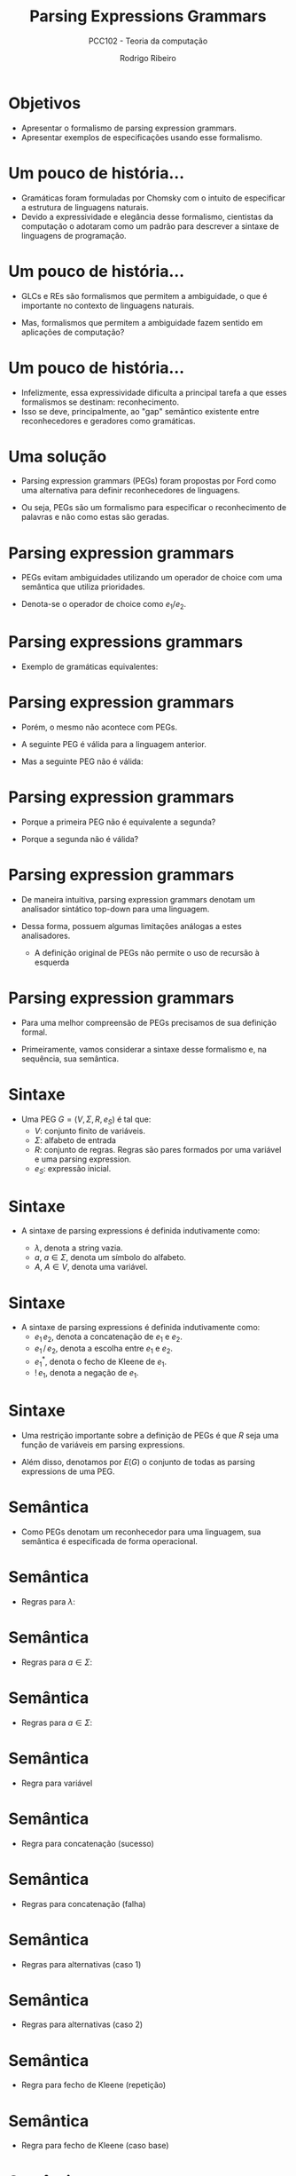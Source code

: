 #    -*- mode: org -*-
#+OPTIONS: reveal_center:t reveal_progress:t reveal_history:t reveal_control:t
#+OPTIONS: reveal_mathjax:t reveal_rolling_links:t reveal_keyboard:t num:nil
#+OPTIONS: reveal_width:1200 reveal_height:800
#+OPTIONS: toc:nil
#+REVEAL_MARGIN: 0.2
#+REVEAL_MIN_SCALE: 0.5
#+REVEAL_MAX_SCALE: 2.5
#+REVEAL_TRANS: none
#+REVEAL_THEME: white
#+REVEAL_HLEVEL: 999
#+REVEAL_TITLE_SLIDE: <h1>%t</h1><h2>%s</h2><h3>%A %a</h3>
#+LATEX_HEADER: \usepackage{proof}

#+TITLE: Parsing Expressions Grammars
#+SUBTITLE: PCC102 - Teoria da computação
#+AUTHOR: Rodrigo Ribeiro
#+EMAIL: rodrigo.ribeiro@ufop.edu.br

* Objetivos

- Apresentar o formalismo de parsing expression grammars.
- Apresentar exemplos de especificações usando esse formalismo.

* Um pouco de história...

- Gramáticas foram formuladas por Chomsky com o intuito de especificar
  a estrutura de linguagens naturais.
- Devido a expressividade e elegância desse formalismo, cientistas da
  computação o adotaram como um padrão para descrever a sintaxe de
  linguagens de programação.

* Um pouco de história...

- GLCs e REs são formalismos que permitem a ambiguidade, o que é importante
  no contexto de linguagens naturais.

- Mas, formalismos que permitem a ambiguidade fazem sentido em aplicações
  de computação?

* Um pouco de história...

- Infelizmente, essa expressividade dificulta a principal tarefa a que esses formalismos
  se destinam: reconhecimento.
- Isso se deve, principalmente, ao "gap" semântico existente entre reconhecedores e
  geradores como gramáticas.

* Uma solução

- Parsing expression grammars (PEGs) foram propostas por Ford como uma alternativa
  para definir reconhecedores de linguagens.

- Ou seja, PEGs são um formalismo para especificar o reconhecimento de palavras e
  não como estas são geradas.

* Parsing expression grammars

- PEGs evitam ambiguidades utilizando um operador de choice com uma semântica que
  utiliza prioridades.

- Denota-se o operador de choice como $e_1 / e_2$.

* Parsing expressions grammars

- Exemplo de gramáticas equivalentes:

\begin{array}{lcl|lcl}
   A & \to  & A a     & A & \to  & a A\\
     & \mid & \lambda &   & \mid & \lambda\\
\end{array}

* Parsing expression grammars

- Porém, o mesmo não acontece com PEGs.

- A seguinte PEG é válida para a linguagem anterior.

\begin{array}{lcl}
   A & \leftarrow  & aA\,/\, \lambda
\end{array}

- Mas a seguinte PEG não é válida:

\begin{array}{lcl}
   A & \leftarrow  & Aa\,/\, \lambda
\end{array}

* Parsing expression grammars

- Porque a primeira PEG não é equivalente a segunda?

- Porque a segunda não é válida?


* Parsing expression grammars

- De maneira intuitiva, parsing expression grammars denotam um analisador sintático
  top-down para uma linguagem.

- Dessa forma, possuem algumas limitações análogas a estes analisadores.
  - A definição original de PEGs não permite o uso de recursão à esquerda

* Parsing expression grammars

- Para uma melhor compreensão de PEGs precisamos de sua definição formal.

- Primeiramente, vamos considerar a sintaxe desse formalismo e, na sequência,
  sua semântica.

* Sintaxe

- Uma PEG $G = (V, \Sigma, R, e_{S})$ é tal que:
  - $V$: conjunto finito de variáveis.
  - $\Sigma$: alfabeto de entrada
  - $R$: conjunto de regras. Regras são pares formados por
    uma variável e uma parsing expression.
  - $e_{S}$: expressão inicial.

* Sintaxe

- A sintaxe de parsing expressions é definida indutivamente como:

  - $\lambda$, denota a string vazia.
  - $a$, $a \in \Sigma$, denota um símbolo do alfabeto.
  - $A$, $A \in V$, denota uma variável.

* Sintaxe

- A sintaxe de parsing expressions é definida indutivamente como:
  - $e_{1}\,e_{2}$, denota a concatenação de $e_{1}$ e $e_{2}$.
  - $e_{1}\,/\,e_{2}$, denota a escolha entre $e_{1}$ e $e_{2}$.
  - $e_{1}^*$, denota o fecho de Kleene de $e_{1}$.
  - $!\,e_{1}$, denota a negação de $e_{1}$.

* Sintaxe

- Uma restrição importante sobre a definição de PEGs é que $R$
  seja uma função de variáveis em parsing expressions.

- Além disso, denotamos por $E(G)$ o conjunto de todas as parsing
  expressions de uma PEG.

* Semântica

- Como PEGs denotam um reconhecedor para uma linguagem, sua semântica
  é especificada de forma operacional.

* Semântica

 - Regras para $\lambda$:

 \begin{array}{c}
   \dfrac{}{(\lambda, s) \Rightarrow (1,(\lambda,s))}
 \end{array}


* Semântica

 - Regras para $a \in \Sigma$:

 \begin{array}{c}
   \dfrac{}{(a,as)\Rightarrow (1,(a,s))}
 \end{array}


* Semântica

 - Regras para $a \in \Sigma$:

 \begin{array}{c}
   \dfrac{}{(a,bs)\Rightarrow (1,\bot)} \\ \\
 \end{array}


* Semântica

- Regra para variável

 \begin{array}{c}
   \dfrac{A \leftarrow e \in R\:\:\:\:(e,w)\Rightarrow (n,o)}
         {(A,w) \Rightarrow (n + 1, o)}
 \end{array}

* Semântica

- Regra para concatenação (sucesso)

  \begin{array}{cc}
    \dfrac{(e_{1},w)\Rightarrow(n_{1},(s_1,r_{1}))\:\:\:\:(e_{2},r_{1})\Rightarrow(n_{2},(s_2,r_{2}))}
          {(e_{1}\,e_{2},wv)\Rightarrow(1 + n_{1} + n_{2},(s_{1}s_{2},r_{2}))} \\ \\
  \end{array}


* Semântica

- Regras para concatenação (falha)

  \begin{array}{cc}
    \dfrac{(e_{1},w)\Rightarrow(n_{1},(s_1,r_{1}))\:\:\:\:(e_{2},r_{1})\Rightarrow(n_{2},\bot)}
          {(e_{1}\,e_{2})\Rightarrow(1 + n_{1} + n_{2}, \bot)} \\ \\
    \dfrac{(e_{1},w)\Rightarrow(n_{1}, \bot)}
          {(e_{1}\,e_{2},w)\Rightarrow(1 + n_{1}, \bot)} \\ \\
  \end{array}

* Semântica

- Regras para alternativas (caso 1)

  \begin{array}{c}
    \dfrac{(e_{1},w)\Rightarrow (n_{1},r_{1})}
          {(e_{1}\,/\,e_{2},w)\Rightarrow (1 + n_{1}, r_{1})}
  \end{array}

* Semântica

- Regras para alternativas (caso 2)

  \begin{array}{c}
    \dfrac{(e_{1},w)\Rightarrow (n_{1},\bot)\:\:\:\:(e_{1},w)\Rightarrow (n_{2},o)}
          {(e_{1}\,/\,e_{2},w)\Rightarrow (1 + n_{1} + n_{2}, o)}
  \end{array}

* Semântica

- Regra para fecho de Kleene (repetição)

  \begin{array}{c}
    \dfrac{(e_{1},w)\Rightarrow (n_{1},(s_{1},r_{1}))\:\:\:\:
           (e_{1}^*,r_{1})\Rightarrow (n_{2},(s_{2},r_{2}))}
          {(e_{1}^*,w)\Rightarrow (1 + n_{1} + n_{2},(s_{1}s_{2},r_{2}))}
  \end{array}

* Semântica

- Regra para fecho de Kleene (caso base)

  \begin{array}{c}
    \dfrac{(e_{1},w)\Rightarrow (n_{1},\bot)}
          {(e_{1}^*,w)\Rightarrow (1 + n_{1},(\lambda,w))}
  \end{array}

* Semântica

- Regra para negação (sucesso)

  \begin{array}{c}
    \dfrac{(e_{1},w)\Rightarrow(n_{1},\bot)}
          {(!\,e_{1},w)\Rightarrow (1 + n_{1}, (\lambda, w))}
  \end{array}


* Semântica

- Regra para negação (falha)

  \begin{array}{c}
    \dfrac{(e_{1},w)\Rightarrow(n_{1},(s_{1},r_{1}))}
          {(!\,e_{1},w)\Rightarrow (1 + n_{1}, \bot)}
  \end{array}

* Semântica

- Vamos considerar um exemplo simples: processar aab usando a expressão
  $a\,/\,ab$.

* Semântica

- Vamos considerar um exemplo simples: processar aab usando a expressão
  $a\,/\,ab$.

\begin{array}{c}
   \dfrac{}
         {(a\,/\,ab, aab) \Rightarrow }
\end{array}

* Semântica

- Vamos considerar um exemplo simples: processar aab usando a expressão
  $a\,/\,ab$.
  - Usando a primeira regra do operador de escolha

\begin{array}{c}
   \dfrac{\dfrac{}
                {(a,aab) \Rightarrow }}
         {(a\,/\,ab, aab) \Rightarrow }
\end{array}

* Semântica

- Vamos considerar um exemplo simples: processar aab usando a expressão
  $a\,/\,ab$.
  - Usando a regra para caracteres

\begin{array}{c}
   \dfrac{\dfrac{}
                {(a,aab) \Rightarrow (1, (a,ab))}}
         {(a\,/\,ab, aab) \Rightarrow }
\end{array}

* Semântica

- Vamos considerar um exemplo simples: processar aab usando a expressão
  $a\,/\,ab$.
  - Finalizando a regra de escolha.

\begin{array}{c}
   \dfrac{\dfrac{}
                {(a,aab) \Rightarrow (1, (a,ab))}}
         {(a\,/\,ab, aab) \Rightarrow (2, (a,ab))}
\end{array}


* Semântica

- Note que a expressão $ab$ é inalcançável em $a\,/\,ab$.
  - Se a string começar com a, a expressão $a$ é executada.
  - Se não começar com a, ambas as regras falham.

* Semântica

- Exemplo: Considere  processar aab usando $ab\,/\,a$.


\begin{array}{c}
  \dfrac{\dfrac{\dfrac{}
                      {(a,aab)\Rightarrow(1, (a,ab))}
                \:\:\:
                \dfrac{}
                      {(b,ab)\Rightarrow (1, \bot)}
               }
               {(ab,aab)\Rightarrow (2,\bot)}
                              \:\:\:
               \dfrac{}
                     {(a,aab)\Rightarrow (1,(a, ab))}}
        {(ab\,/\,a,aab)\Rightarrow (4,(a,ab))}
\end{array}


* Semântica

- Apesar de serem determinísticas, expressar reconhecedores usando
  PEGs é uma tarefa longe de ser trivial.

- Considere a tarefa de projetar um reconhecedor para a linguagem $(00)^*$.

* Semântica

- Expressar a linguagem $(00)^*$ usando gramáticas é imediato.

  \begin{array}{lcl}
    A & \to  & 0 A 0 \\
      & \mid & \lambda
  \end{array}

* Semântica

- É tentador pensar que representar um reconhecedor usando PEGs consiste apenas
  em traduzir uma gramática para a linguagem em questão para a notação de PEGs.

* Semântica

- Logo, a gramática anterior seria expressa pela PEG:

 $A \leftarrow 0 A 0\, /\, \lambda$

- Mas, essa PEG reconhece a mesma linguagem expressa pela gramática anterior?

* A resposta é não.

* Semântica

- PEGs denotam reconhecedores de uma linguagem.

- Logo, para processar a string 00 a PEG:

  $A \leftarrow 0 A 0\, /\, \lambda$

  irá inicialmente consumir um "0" da entrada e executar a expressão
  para o não terminal "A".

* Semântica

- Porém, o não terminal "A" irá consumir outro zero da entrada e será
  novamente executado recursivamente, o que irá causar uma falha para a
  expressão $0A0$, forçando a execução de $\lambda$.

* Semântica

- Ao executar $\lambda$ a expressão associada ao não terminal $A$ retornará
  com sucesso.
  - Porém, o não terminal $A$ é seguido por um zero, que irá falhar sobre a string vazia,
    visto que ambos os zeros foram consumidos pelo primeiro $0$ da regra!

* Semântica

- Uma PEG que possui o comportamento desejado para a linguagem $\{00\}^*$ é:

  $A \leftarrow 00A\,/\,\lambda$

- Ou então usando o operador de fecho de Kleene:

  $A \leftarrow (00)^*$

* Terminação

- Dizemos que uma PEG é completa se ela é capaz de manipular qualquer string de entrada.

- Uma PEG manipula uma string $w$ se $(e_{s},w) \Rightarrow^n o$, para algum $n \in\mathbb{N}$.

* Terminação

- Intuitivamente, uma PEG completa é garantida de terminar sua execução independente da
  string de entrada.

- Porém, no caso geral, determinar se uma PEG é ou não completa é um problema indecidível.

* Terminação

- No artigo original de PEG, o autor propôs um critério sintático que implica a completude
  de uma PEG.
  - O critério é correto, mas não completo.

* Terminação

- O critério especifica quando uma expressão é bem formada.

- Uma PEG é bem formada se de todas as suas sub-expressões, $E(G)$, são bem formadas.

* Terminação

- Expressões bem formadas são tais que:
  - Não possuem regras com recursão à esquerda direta ou indireta.
  - Não possuem expressões $e^*$ em que $e$ aceita a palavra vazia.

* Terminação

- Para definir a noção de expressão bem formada, temos que definir uma relação que
  simula a execução de uma parsing expression.

- A relação é formada por pares $(e,o)$ em que
  - $e$: parsing expression
  - $o \in\{0, 1, f\}$

* Terminação

- A notação $e \rightharpoonup 0$ representa o fato de que $e$ pode executar com sucesso
  sem consumir nenhum símbolo da entrada.

* Terminação

- A notação $e \rightharpoonup 1$ representa o fato de que $e$ pode executar com sucesso
  consumindo pelo menos um símbolo da entrada.

* Terminação

- A notação $e \rightharpoonup f$ representa o fato de que $e$ pode falhar em alguma entrada.

* Terminação

- A relação $e \rightharpoonup o$ é definida indutivamente como:

  - $\lambda \rightharpoonup 0$
  - $a \rightharpoonup 1$
  - $a \rightharpoonup f$

* Terminação

- Regra para variável.

  \begin{array}{c}
  \dfrac{R(A) \rightharpoonup o}
         {A \rightharpoonup o}
  \end{array}

* Terminação

- Regras para concatenação ($s \in \{0,1\}$)

  \begin{array}{c}
    \dfrac{e_{1}\rightharpoonup 0\:\:\:e_{2}\rightharpoonup 0}
          {e_{1}\,e_{2}\rightharpoonup 0} \\ \\
  \end{array}


* Terminação

- Regras para concatenação ($s \in \{0,1\}$)

  \begin{array}{c}
    \dfrac{e_{1}\rightharpoonup 1\:\:\:e_{2}\rightharpoonup 1}
          {e_{1}\,e_{2}\rightharpoonup s} \\ \\
  \end{array}


* Terminação

- Regras para concatenação ($s \in \{0,1\}$)

  \begin{array}{c}
    \dfrac{e_{1}\rightharpoonup 1\:\:\:e_{2}\rightharpoonup s}
          {e_{1}\,e_{2}\rightharpoonup 1} \\ \\
  \end{array}


* Terminação

- Regras para concatenação ($s \in \{0,1\}$)

  \begin{array}{c}
    \dfrac{e_{1}\rightharpoonup f}
          {e_{1}\,e_{2}\rightharpoonup f} \\ \\
  \end{array}


* Terminação

- Regras para concatenação ($s \in \{0,1\}$)

  \begin{array}{c}
    \dfrac{e_{1}\rightharpoonup s\:\:\:e_{2}\rightharpoonup f}
          {e_{1}\,e_{2}\rightharpoonup f} \\ \\
  \end{array}

* Terminação

- Regras para escolha priorizada

  \begin{array}{c}
    \dfrac{e_{1}\rightharpoonup s}
          {e_{1}\,/\,e_{2}\rightharpoonup s}
  \end{array}


* Terminação

- Regras para escolha priorizada

  \begin{array}{c}
    \dfrac{e_{1}\rightharpoonup f\:\:\:e_{2}\rightharpoonup o}
          {e_{1}\,/\,e_{2}\rightharpoonup o}
  \end{array}

* Terminação

- Regras para o fecho de Kleene

  \begin{array}{c}
    \dfrac{e_{1}\rightharpoonup 1}
          {e_{1}^*\rightharpoonup 1}
  \end{array}


* Terminação

- Regras para o fecho de Kleene

  \begin{array}{c}
    \dfrac{e_{1}\rightharpoonup f}
          {e_{1}^*\rightharpoonup 0}
  \end{array}


* Terminação

- Regras para a negação

  \begin{array}{c}
    \dfrac{e_{1}\rightharpoonup f}
          {!\,e_{1}\rightharpoonup 0}
  \end{array}


* Terminação

- Regras para a negação

  \begin{array}{c}
    \dfrac{e_{1}\rightharpoonup s}
          {!\,e_{1}\rightharpoonup f}
  \end{array}

* Terminação

- Usando a relação $e \rightvharpoonup o$ podemos definir a relação
  $WF(e)$ que especifica que uma expressão é bem formada.

* Terminação

- Regra para $\lambda$

  \begin{array}{c}
    \dfrac{}
          {WF(\lambda)}
  \end{array}


* Terminação

- Regra para $a\in\Sigma$

  \begin{array}{c}
    \dfrac{}
          {WF(a)}
  \end{array}


* Terminação

- Regra para variáveis

  \begin{array}{c}
    \dfrac{WF(R(A))}
          {WF(A)}
  \end{array}

* Terminação

- Regra para concatenação

  \begin{array}{c}
    \dfrac{WF(e_{1})\:\:\:e_{1}\rightharpoonup 0 \supset WF(e_{2})}
          {WF(e_{1}\:e_{2})}
  \end{array}


* Terminação

- Regra para escolha priorizada

  \begin{array}{c}
    \dfrac{WF(e_{1})\:\:\: WF(e_{2})}
          {WF(e_{1}\,/\,e_{2})}
  \end{array}


* Terminação

- Regra para fecho de Kleene

  \begin{array}{c}
    \dfrac{WF(e_{1})\:\:\:e_{1}\not\rightharpoonup 0}
          {WF(e_{1}^*)}
  \end{array}


* Terminação

- Regra para negação

  \begin{array}{c}
    \dfrac{WF(e_{1})}
          {WF(!\,e_{1})}
  \end{array}

* Terminação

- No artigo original de PEG, é apresentado um argumento de que
  toda PEG bem formada é completa.

* Exercícios

- Implemente um interpretador de PEGs em sua linguagem de programação favorita.
  Seu intepretador deve produzir um "trace" da execução da PEG sobre a string
  fornecida como entrada.

* Referências

- Ford, Brian. Parsing Expression Grammars: A Recognition-Based Syntactic Foundation. POPL 2004.
